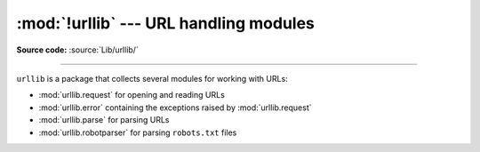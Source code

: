 :mod:`!urllib` --- URL handling modules
=======================================

.. module:: urllib

**Source code:** :source:`Lib/urllib/`

--------------

``urllib`` is a package that collects several modules for working with URLs:

* :mod:`urllib.request` for opening and reading URLs
* :mod:`urllib.error` containing the exceptions raised by :mod:`urllib.request`
* :mod:`urllib.parse` for parsing URLs
* :mod:`urllib.robotparser` for parsing ``robots.txt`` files
